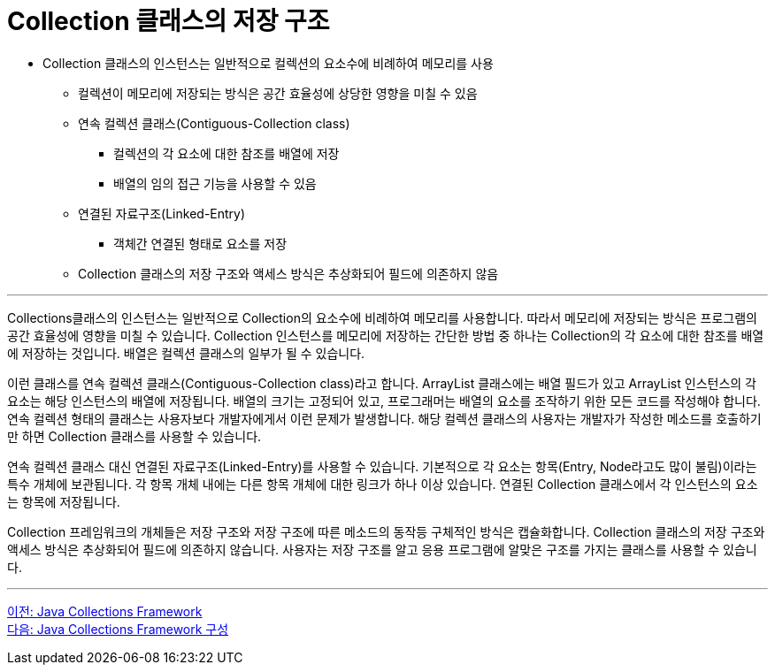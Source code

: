 = Collection 클래스의 저장 구조

* Collection 클래스의 인스턴스는 일반적으로 컬렉션의 요소수에 비례하여 메모리를 사용
** 컬렉션이 메모리에 저장되는 방식은 공간 효율성에 상당한 영향을 미칠 수 있음
** 연속 컬렉션 클래스(Contiguous-Collection class)
*** 컬렉션의 각 요소에 대한 참조를 배열에 저장
*** 배열의 임의 접근 기능을 사용할 수 있음
** 연결된 자료구조(Linked-Entry)
*** 객체간 연결된 형태로 요소를 저장
** Collection 클래스의 저장 구조와 액세스 방식은 추상화되어 필드에 의존하지 않음

---

Collections클래스의 인스턴스는 일반적으로 Collection의 요소수에 비례하여 메모리를 사용합니다. 따라서 메모리에 저장되는 방식은 프로그램의 공간 효율성에 영향을 미칠 수 있습니다. Collection 인스턴스를 메모리에 저장하는 간단한 방법 중 하나는 Collection의 각 요소에 대한 참조를 배열에 저장하는 것입니다. 배열은 컬렉션 클래스의 일부가 될 수 있습니다.

이런 클래스를 연속 컬렉션 클래스(Contiguous-Collection class)라고 합니다. ArrayList 클래스에는 배열 필드가 있고 ArrayList 인스턴스의 각 요소는 해당 인스턴스의 배열에 저장됩니다. 배열의 크기는 고정되어 있고, 프로그래머는 배열의 요소를 조작하기 위한 모든 코드를 작성해야 합니다. 연속 컬렉션 형태의 클래스는 사용자보다 개발자에게서 이런 문제가 발생합니다. 해당 컬렉션 클래스의 사용자는 개발자가 작성한 메소드를 호출하기만 하면 Collection 클래스를 사용할 수 있습니다.

연속 컬렉션 클래스 대신 연결된 자료구조(Linked-Entry)를 사용할 수 있습니다. 기본적으로 각 요소는 항목(Entry, Node라고도 많이 불림)이라는 특수 개체에 보관됩니다. 각 항목 개체 내에는 다른 항목 개체에 대한 링크가 하나 이상 있습니다. 연결된 Collection 클래스에서 각 인스턴스의 요소는 항목에 저장됩니다.

Collection 프레임워크의 개체들은 저장 구조와 저장 구조에 따른 메소드의 동작등 구체적인 방식은 캡슐화합니다. Collection 클래스의 저장 구조와 액세스 방식은 추상화되어 필드에 의존하지 않습니다. 사용자는 저장 구조를 알고 응용 프로그램에 알맞은 구조를 가지는 클래스를 사용할 수 있습니다.

---

link:./03_java_collections_framework.adoc[이전: Java Collections Framework] +
link:./05_java_collections_framework_org.adoc[다음: Java Collections Framework 구성]